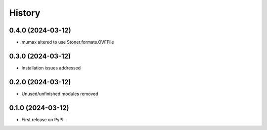 =======
History
=======

0.4.0 (2024-03-12)
------------------

* mumax altered to use Stoner.formats.OVFFile


0.3.0 (2024-03-12)
------------------

* Installation issues addressed

0.2.0 (2024-03-12)
------------------

* Unused/unfinished modules removed 


0.1.0 (2024-03-12)
------------------

* First release on PyPI.
